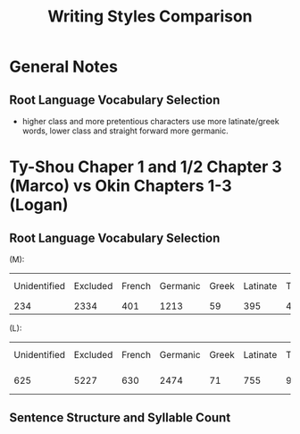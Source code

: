 #+title: Writing Styles Comparison
* General Notes
** Root Language Vocabulary Selection
- higher class and more pretentious characters use more latinate/greek words, lower class and straight forward more germanic.

* Ty-Shou Chaper 1 and 1/2 Chapter 3 (Marco) vs Okin Chapters 1-3 (Logan)
** Root Language Vocabulary Selection
(M):
| Unidentified | Excluded | French | Germanic | Greek | Latinate | Total | Latinate Density |
|          234 |     2334 |    401 |     1213 |    59 |      395 |  4672 | 28.5 %           |
(L):
| Unidentified | Excluded | French | Germanic | Greek | Latinate | Total | Latinate  ensity |
|          625 |     5227 |    630 |     2474 |    71 |      755 |  9890 | 27.47 %          |
** Sentence Structure and Syllable Count
